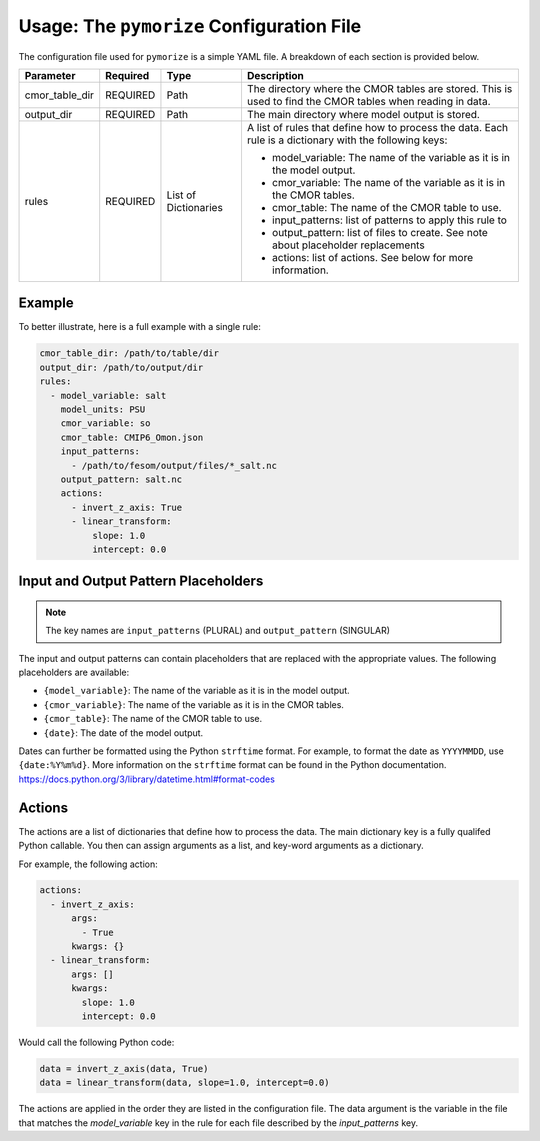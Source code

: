 ==========================================
Usage: The ``pymorize`` Configuration File
==========================================

The configuration file used for ``pymorize`` is a simple YAML file. A breakdown of each section is provided below.

+----------------+----------+--------------+-------------------------------------------------------------+
| Parameter      | Required | Type         | Description                                                 |
+================+==========+==============+=============================================================+
| cmor_table_dir | REQUIRED | Path         | The directory where the CMOR tables are stored. This is     |
|                |          |              | used to find the CMOR tables when reading in data.          |
+----------------+----------+--------------+-------------------------------------------------------------+
| output_dir     | REQUIRED | Path         | The main directory where model output is stored.            |
+----------------+----------+--------------+-------------------------------------------------------------+
| rules          | REQUIRED | List of      | A list of rules that define how to process the data.        |
|                |          | Dictionaries | Each rule is a dictionary with the following keys:          |
|                |          |              |                                                             |
|                |          |              | - model_variable: The name of the variable as it is in the  |
|                |          |              |   model output.                                             |
|                |          |              | - cmor_variable: The name of the variable as it is in the   |
|                |          |              |   CMOR tables.                                              |
|                |          |              | - cmor_table: The name of the CMOR table to use.            |
|                |          |              | - input_patterns: list of patterns to apply this rule to    |
|                |          |              | - output_pattern: list of files to create. See note about   |
|                |          |              |   placeholder replacements                                  |
|                |          |              | - actions: list of actions. See below for more information. |
|                |          |              |                                                             |
+----------------+----------+--------------+-------------------------------------------------------------+

Example
-------
To better illustrate, here is a full example with a single rule:

.. code-block:: yaml

  cmor_table_dir: /path/to/table/dir
  output_dir: /path/to/output/dir
  rules:
    - model_variable: salt
      model_units: PSU
      cmor_variable: so
      cmor_table: CMIP6_Omon.json
      input_patterns:
        - /path/to/fesom/output/files/*_salt.nc
      output_pattern: salt.nc
      actions:
        - invert_z_axis: True
        - linear_transform:
            slope: 1.0
            intercept: 0.0

Input and Output Pattern Placeholders
-------------------------------------

.. note:: The key names are ``input_patterns`` (PLURAL) and ``output_pattern`` (SINGULAR)

The input and output patterns can contain placeholders that are replaced with the appropriate values. The following placeholders are available:

* ``{model_variable}``: The name of the variable as it is in the model output.
* ``{cmor_variable}``: The name of the variable as it is in the CMOR tables.
* ``{cmor_table}``: The name of the CMOR table to use.
* ``{date}``: The date of the model output.

Dates can further be formatted using the Python ``strftime`` format. For example, to format the date as ``YYYYMMDD``, use ``{date:%Y%m%d}``. More information on the ``strftime`` format can be found in the Python documentation. https://docs.python.org/3/library/datetime.html#format-codes

Actions
-------

The actions are a list of dictionaries that define how to process the data. The main dictionary key is a fully qualifed Python callable. You then can assign arguments as a list, and key-word arguments as a dictionary.

For example, the following action:

.. code-block:: yaml

    actions:
      - invert_z_axis:
          args:
            - True
          kwargs: {}
      - linear_transform:
          args: []
          kwargs:
            slope: 1.0
            intercept: 0.0

Would call the following Python code:

.. code-block:: python

    data = invert_z_axis(data, True)
    data = linear_transform(data, slope=1.0, intercept=0.0)

The actions are applied in the order they are listed in the configuration file. The data argument is the variable in the file that matches the `model_variable` key in the rule for each file described by the `input_patterns` key.
